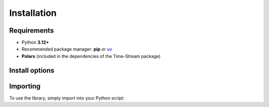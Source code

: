 .. _installation:

============
Installation
============

.. rst-class:: lead

   Install **Time-Stream** as a Python package and verify your setup.

Requirements
============

- Python **3.12+**
- Recommended package manager: **pip** or `uv <https://docs.astral.sh/uv/getting-started/installation/>`_
- **Polars** (included in the dependencies of the Time-Stream package)

Install options
===============

.. tab-set::
    :class: outline padded-tabs

    .. tab-item:: :iconify:`material-icon-theme:uv` uv

        Follow `uv installation instructions <https://docs.astral.sh/uv/getting-started/installation/>`_ if you
        haven't already.

        .. code-block:: bash

            uv add git+https://github.com/NERC-CEH/time-stream.git@main

    .. tab-item:: :iconify:`devicon:pypi` pip

        .. code-block:: bash

            pip install git+https://github.com/NERC-CEH/time-stream.git@main

Importing
=========

To use the library, simply import into your Python script:

.. tab-set::
    :class: outline padded-tabs

    .. tab-item:: :iconify:`devicon:python` python

        .. code-block:: python

            import time_stream as ts
